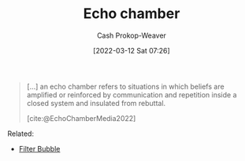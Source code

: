 :PROPERTIES:
:ID:       3657474e-5e72-4f19-8664-c66583f6310d
:LAST_MODIFIED: [2023-09-25 Mon 06:23]
:END:
#+title: Echo chamber
#+hugo_custom_front_matter: :slug "3657474e-5e72-4f19-8664-c66583f6310d"
#+author: Cash Prokop-Weaver
#+date: [2022-03-12 Sat 07:26]
#+startup: overview
#+filetags: :concept:

#+begin_quote
[...] an echo chamber refers to situations in which beliefs are amplified or reinforced by communication and repetition inside a closed system and insulated from rebuttal.

[cite:@EchoChamberMedia2022]
#+end_quote

Related:

- [[id:895e6fb7-8503-486a-978f-9c1dc155d373][Filter Bubble]]
* Flashcards :noexport:
:PROPERTIES:
:ANKI_DECK: Default
:END:

** Definition :fc:
:PROPERTIES:
:CREATED: [2022-11-25 Fri 09:05]
:FC_CREATED: 2022-11-25T17:06:30Z
:FC_TYPE:  double
:ID:       cf39e2b3-7e25-48b8-be1e-a36e2d28523c
:END:
:REVIEW_DATA:
| position | ease | box | interval | due                  |
|----------+------+-----+----------+----------------------|
| front    | 2.05 |   8 |   256.07 | 2024-06-07T15:06:54Z |
| back     | 2.50 |   7 |   274.46 | 2024-04-02T12:11:35Z |
:END:

[[id:3657474e-5e72-4f19-8664-c66583f6310d][Echo chamber]]

*** Back
Situations in which beliefs are amplified or reinforced by communication and repetition inside a closed system where they are insulated from rebuttal.
*** Source
[cite:@EchoChamber2022]
#+print_bibliography: